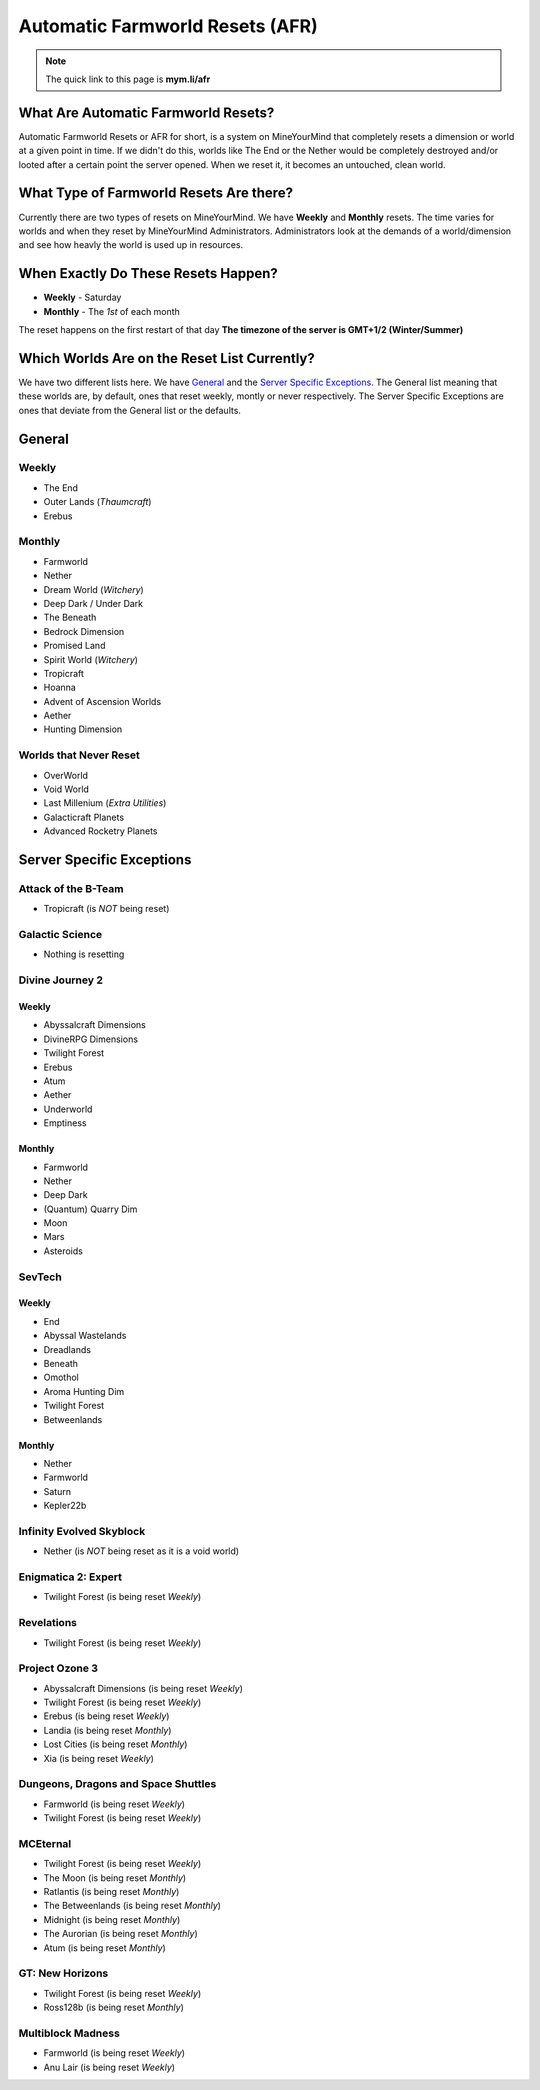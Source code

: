 ++++++++++++++++++++++++++++++++
Automatic Farmworld Resets (AFR)
++++++++++++++++++++++++++++++++

.. note:: The quick link to this page is **mym.li/afr**

What Are Automatic Farmworld Resets?
====================================

Automatic Farmworld Resets or AFR for short, is a system on MineYourMind that completely resets a dimension or world at a given point in time. If we didn't do this, worlds like The End or the Nether would be completely destroyed and/or looted after a certain point the server opened. When we reset it, it becomes an untouched, clean world.

What Type of Farmworld Resets Are there?
========================================

Currently there are two types of resets on MineYourMind. We have **Weekly** and **Monthly** resets. The time varies for worlds and when they reset by MineYourMind Administrators. Administrators look at the demands of a world/dimension and see how heavly the world is used up in resources.

When Exactly Do These Resets Happen?
====================================

* **Weekly** - Saturday
* **Monthly** - The *1st* of each month

The reset happens on the first restart of that day
**The timezone of the server is GMT+1/2 (Winter/Summer)**

Which Worlds Are on the Reset List Currently?
=============================================

We have two different lists here. We have `General`_ and the `Server Specific Exceptions`_. The General list meaning that these worlds are, by default, ones that reset weekly, montly or never respectively. The Server Specific Exceptions are ones that deviate from the General list or the defaults. 

General
=======

Weekly
######

- The End
- Outer Lands (*Thaumcraft*)
- Erebus

Monthly
#######

- Farmworld
- Nether
- Dream World (*Witchery*)
- Deep Dark / Under Dark
- The Beneath
- Bedrock Dimension
- Promised Land
- Spirit World (*Witchery*)
- Tropicraft
- Hoanna
- Advent of Ascension Worlds
- Aether
- Hunting Dimension

Worlds that Never Reset
#######################

- OverWorld
- Void World
- Last Millenium (*Extra Utilities*)
- Galacticraft Planets
- Advanced Rocketry Planets

Server Specific Exceptions
==========================

Attack of the B-Team
####################
- Tropicraft (is *NOT* being reset)

Galactic Science
################

- Nothing is resetting

Divine Journey 2
################

Weekly
------

- Abyssalcraft Dimensions
- DivineRPG Dimensions
- Twilight Forest
- Erebus
- Atum
- Aether
- Underworld
- Emptiness

Monthly
-------

- Farmworld
- Nether
- Deep Dark
- (Quantum) Quarry Dim
- Moon
- Mars
- Asteroids

SevTech
#######

Weekly
------

- End
- Abyssal Wastelands
- Dreadlands
- Beneath
- Omothol
- Aroma Hunting Dim
- Twilight Forest
- Betweenlands
  
Monthly
-------

- Nether
- Farmworld
- Saturn
- Kepler22b

Infinity Evolved Skyblock
#########################

- Nether (is *NOT* being reset as it is a void world)

Enigmatica 2: Expert
####################

- Twilight Forest (is being reset *Weekly*)

Revelations
###########

- Twilight Forest (is being reset *Weekly*)

Project Ozone 3
###############

- Abyssalcraft Dimensions (is being reset *Weekly*)
- Twilight Forest (is being reset *Weekly*)
- Erebus (is being reset *Weekly*)
- Landia (is being reset *Monthly*)
- Lost Cities (is being reset *Monthly*)
- Xia (is being reset *Weekly*)

Dungeons, Dragons and Space Shuttles
####################################

- Farmworld (is being reset *Weekly*)
- Twilight Forest (is being reset *Weekly*)

MCEternal
#########

- Twilight Forest (is being reset *Weekly*)
- The Moon (is being reset *Monthly*)
- Ratlantis (is being reset *Monthly*)
- The Betweenlands (is being reset *Monthly*)
- Midnight (is being reset *Monthly*)
- The Aurorian (is being reset *Monthly*)
- Atum (is being reset *Monthly*)

GT: New Horizons
################

- Twilight Forest (is being reset *Weekly*)
- Ross128b (is being reset *Monthly*)

Multiblock Madness
##################

- Farmworld (is being reset *Weekly*)
- Anu Lair (is being reset *Weekly*)
